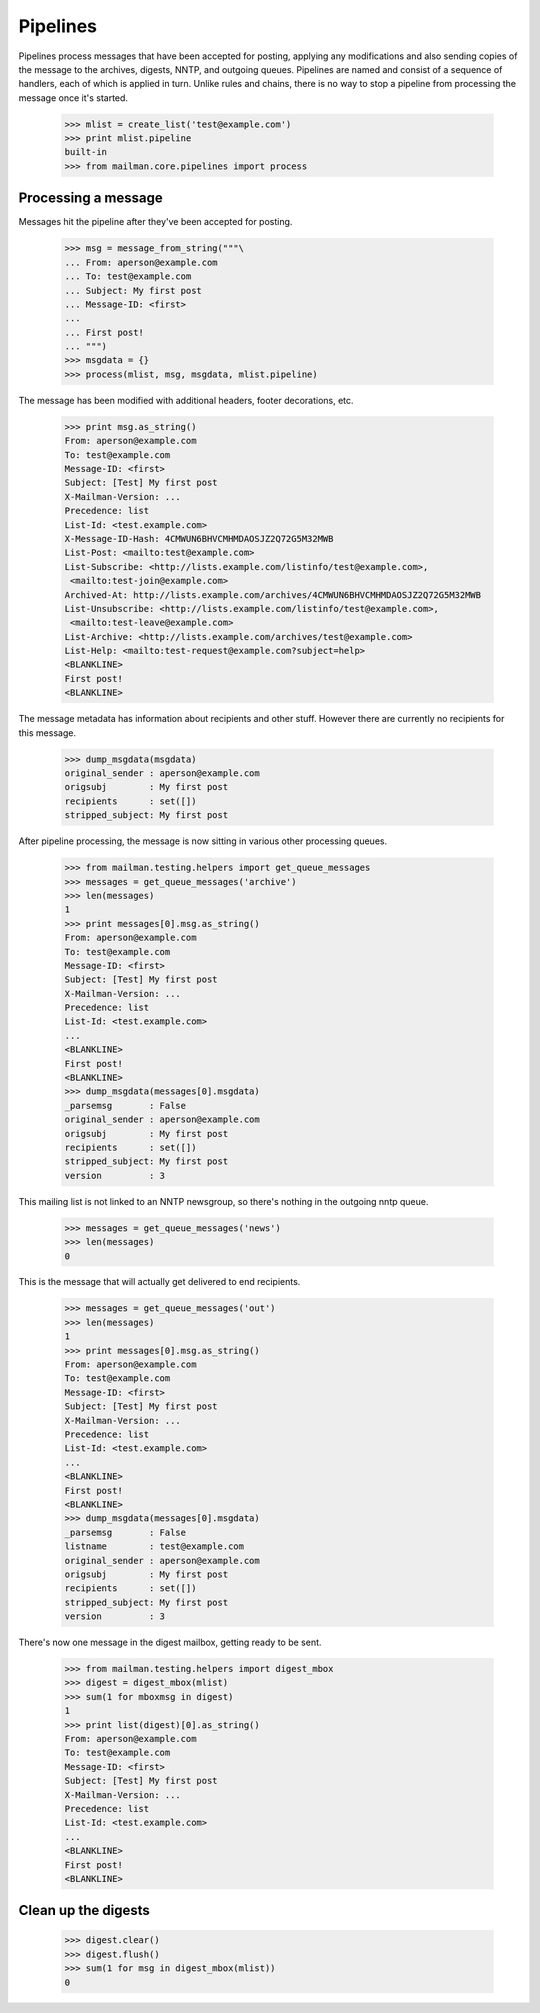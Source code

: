 =========
Pipelines
=========

Pipelines process messages that have been accepted for posting, applying any
modifications and also sending copies of the message to the archives, digests,
NNTP, and outgoing queues.  Pipelines are named and consist of a sequence of
handlers, each of which is applied in turn.  Unlike rules and chains, there is
no way to stop a pipeline from processing the message once it's started.

    >>> mlist = create_list('test@example.com')
    >>> print mlist.pipeline
    built-in
    >>> from mailman.core.pipelines import process


Processing a message
====================

Messages hit the pipeline after they've been accepted for posting.

    >>> msg = message_from_string("""\
    ... From: aperson@example.com
    ... To: test@example.com
    ... Subject: My first post
    ... Message-ID: <first>
    ...
    ... First post!
    ... """)
    >>> msgdata = {}
    >>> process(mlist, msg, msgdata, mlist.pipeline)

The message has been modified with additional headers, footer decorations,
etc.

    >>> print msg.as_string()
    From: aperson@example.com
    To: test@example.com
    Message-ID: <first>
    Subject: [Test] My first post
    X-Mailman-Version: ...
    Precedence: list
    List-Id: <test.example.com>
    X-Message-ID-Hash: 4CMWUN6BHVCMHMDAOSJZ2Q72G5M32MWB
    List-Post: <mailto:test@example.com>
    List-Subscribe: <http://lists.example.com/listinfo/test@example.com>,
     <mailto:test-join@example.com>
    Archived-At: http://lists.example.com/archives/4CMWUN6BHVCMHMDAOSJZ2Q72G5M32MWB
    List-Unsubscribe: <http://lists.example.com/listinfo/test@example.com>,
     <mailto:test-leave@example.com>
    List-Archive: <http://lists.example.com/archives/test@example.com>
    List-Help: <mailto:test-request@example.com?subject=help>
    <BLANKLINE>
    First post!
    <BLANKLINE>

The message metadata has information about recipients and other stuff.
However there are currently no recipients for this message.

    >>> dump_msgdata(msgdata)
    original_sender : aperson@example.com
    origsubj        : My first post
    recipients      : set([])
    stripped_subject: My first post

After pipeline processing, the message is now sitting in various other
processing queues.

    >>> from mailman.testing.helpers import get_queue_messages
    >>> messages = get_queue_messages('archive')
    >>> len(messages)
    1
    >>> print messages[0].msg.as_string()
    From: aperson@example.com
    To: test@example.com
    Message-ID: <first>
    Subject: [Test] My first post
    X-Mailman-Version: ...
    Precedence: list
    List-Id: <test.example.com>
    ...
    <BLANKLINE>
    First post!
    <BLANKLINE>
    >>> dump_msgdata(messages[0].msgdata)
    _parsemsg       : False
    original_sender : aperson@example.com
    origsubj        : My first post
    recipients      : set([])
    stripped_subject: My first post
    version         : 3

This mailing list is not linked to an NNTP newsgroup, so there's nothing in
the outgoing nntp queue.

    >>> messages = get_queue_messages('news')
    >>> len(messages)
    0

This is the message that will actually get delivered to end recipients.

    >>> messages = get_queue_messages('out')
    >>> len(messages)
    1
    >>> print messages[0].msg.as_string()
    From: aperson@example.com
    To: test@example.com
    Message-ID: <first>
    Subject: [Test] My first post
    X-Mailman-Version: ...
    Precedence: list
    List-Id: <test.example.com>
    ...
    <BLANKLINE>
    First post!
    <BLANKLINE>
    >>> dump_msgdata(messages[0].msgdata)
    _parsemsg       : False
    listname        : test@example.com
    original_sender : aperson@example.com
    origsubj        : My first post
    recipients      : set([])
    stripped_subject: My first post
    version         : 3

There's now one message in the digest mailbox, getting ready to be sent.

    >>> from mailman.testing.helpers import digest_mbox
    >>> digest = digest_mbox(mlist)
    >>> sum(1 for mboxmsg in digest)
    1
    >>> print list(digest)[0].as_string()
    From: aperson@example.com
    To: test@example.com
    Message-ID: <first>
    Subject: [Test] My first post
    X-Mailman-Version: ...
    Precedence: list
    List-Id: <test.example.com>
    ...
    <BLANKLINE>
    First post!
    <BLANKLINE>


Clean up the digests
====================

    >>> digest.clear()
    >>> digest.flush()
    >>> sum(1 for msg in digest_mbox(mlist))
    0
